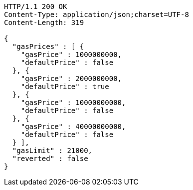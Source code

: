 [source,http,options="nowrap"]
----
HTTP/1.1 200 OK
Content-Type: application/json;charset=UTF-8
Content-Length: 319

{
  "gasPrices" : [ {
    "gasPrice" : 1000000000,
    "defaultPrice" : false
  }, {
    "gasPrice" : 2000000000,
    "defaultPrice" : true
  }, {
    "gasPrice" : 10000000000,
    "defaultPrice" : false
  }, {
    "gasPrice" : 40000000000,
    "defaultPrice" : false
  } ],
  "gasLimit" : 21000,
  "reverted" : false
}
----